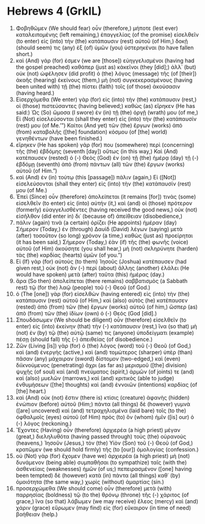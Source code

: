 * Hebrews 4 (GrkIL)
:PROPERTIES:
:ID: GrkIL/58-HEB04
:END:

1. Φοβηθῶμεν (We should fear) οὖν (therefore,) μήποτε (lest ever) καταλειπομένης (left remaining,) ἐπαγγελίας (of the promise) εἰσελθεῖν (to enter) εἰς (into) τὴν (the) κατάπαυσιν (rest) αὐτοῦ (of Him,) δοκῇ (should seem) τις (any) ἐξ (of) ὑμῶν (you) ὑστερηκέναι (to have fallen short.)
2. καὶ (And) γάρ (for) ἐσμεν (we are [those]) εὐηγγελισμένοι (having had the gospel preached) καθάπερ (just as) κἀκεῖνοι (they [did];) ἀλλ᾽ (but) οὐκ (not) ὠφέλησεν (did profit) ὁ (the) λόγος (message) τῆς (of [their]) ἀκοῆς (hearing) ἐκείνους (them,) μὴ (not) συγκεκερασμένους (having been united with) τῇ (the) πίστει (faith) τοῖς (of those) ἀκούσασιν (having heard.)
3. Εἰσερχόμεθα (We enter) γὰρ (for) εἰς (into) τὴν (the) κατάπαυσιν (rest,) οἱ (those) πιστεύσαντες (having believed;) καθὼς (as) εἴρηκεν (He has said:) Ὡς (So) ὤμοσα (I swore) ἐν (in) τῇ (the) ὀργῇ (wrath) μου (of me,) Εἰ (Not) εἰσελεύσονται (shall they enter) εἰς (into) τὴν (the) κατάπαυσίν (rest) μου (of Me.’”) Καίτοι (And yet) τῶν (the) ἔργων (works) ἀπὸ (from) καταβολῆς ([the] foundation) κόσμου (of [the] world) γενηθέντων (have been finished.)
4. εἴρηκεν (He has spoken) γάρ (for) που (somewhere) περὶ (concerning) τῆς (the) ἑβδόμης (seventh [day]) οὕτως (in this way,) Καὶ (And) κατέπαυσεν (rested) ὁ (-) Θεὸς (God) ἐν (on) τῇ (the) ἡμέρᾳ (day) τῇ (-) ἑβδόμῃ (seventh) ἀπὸ (from) πάντων (all) τῶν (the) ἔργων (works) αὐτοῦ (of Him.”)
5. καὶ (And) ἐν (in) τούτῳ (this [passage]) πάλιν (again,) Εἰ ([Not]) εἰσελεύσονται (shall they enter) εἰς (into) τὴν (the) κατάπαυσίν (rest) μου (of Me.)
6. Ἐπεὶ (Since) οὖν (therefore) ἀπολείπεται (it remains [for]) τινὰς (some) εἰσελθεῖν (to enter) εἰς (into) αὐτήν (it,) καὶ (and) οἱ (those) πρότερον (formerly) εὐαγγελισθέντες (having received the good news,) οὐκ (not) εἰσῆλθον (did enter in) δι᾽ (because of) ἀπείθειαν (disobedience,)
7. πάλιν (again) τινὰ (a certain) ὁρίζει (He appoints) ἡμέραν (day) Σήμερον (Today,) ἐν (through) Δαυὶδ (David) λέγων (saying) μετὰ (after) τοσοῦτον (so long) χρόνον (a time,) καθὼς (just as) προείρηται (it has been said,) Σήμερον (Today,) ἐὰν (if) τῆς (the) φωνῆς (voice) αὐτοῦ (of Him) ἀκούσητε (you shall hear,) μὴ (not) σκληρύνητε (harden) τὰς (the) καρδίας (hearts) ὑμῶν (of you.”)
8. Εἰ (If) γὰρ (for) αὐτοὺς (to them) Ἰησοῦς (Joshua) κατέπαυσεν (had given rest,) οὐκ (not) ἂν (-) περὶ (about) ἄλλης (another) ἐλάλει (He would have spoken) μετὰ (after) ταῦτα (this) ἡμέρας (day.)
9. ἄρα (So then) ἀπολείπεται (there remains) σαββατισμὸς (a Sabbath rest) τῷ (for the) λαῷ (people) τοῦ (-) Θεοῦ (of God.)
10. ὁ (The [one]) γὰρ (for) εἰσελθὼν (having entered) εἰς (into) τὴν (the) κατάπαυσιν (rest) αὐτοῦ (of Him,) καὶ (also) αὐτὸς (he) κατέπαυσεν (rested) ἀπὸ (from) τῶν (the) ἔργων (works) αὐτοῦ (of him,) ὥσπερ (as) ἀπὸ (from) τῶν (the) ἰδίων (own) ὁ (-) Θεός (God [did].)
11. Σπουδάσωμεν (We should be diligent) οὖν (therefore) εἰσελθεῖν (to enter) εἰς (into) ἐκείνην (that) τὴν (-) κατάπαυσιν (rest,) ἵνα (so that) μὴ (not) ἐν (by) τῷ (the) αὐτῷ (same) τις (anyone) ὑποδείγματι (example) πέσῃ (should fall) τῆς (-) ἀπειθείας (of disobedience.)
12. Ζῶν (Living [is]) γὰρ (for) ὁ (the) λόγος (word) τοῦ (-) Θεοῦ (of God,) καὶ (and) ἐνεργὴς (active,) καὶ (and) τομώτερος (sharper) ὑπὲρ (than) πᾶσαν (any) μάχαιραν (sword) δίστομον (two-edged,) καὶ (even) διϊκνούμενος (penetrating) ἄχρι (as far as) μερισμοῦ ([the] division) ψυχῆς (of soul) καὶ (and) πνεύματος (spirit,) ἁρμῶν (of joints) τε (and) καὶ (also) μυελῶν (marrows,) καὶ (and) κριτικὸς (able to judge) ἐνθυμήσεων ([the] thoughts) καὶ (and) ἐννοιῶν (intentions) καρδίας (of [the] heart.)
13. καὶ (And) οὐκ (not) ἔστιν (there is) κτίσις (creature) ἀφανὴς (hidden) ἐνώπιον (before) αὐτοῦ (Him;) πάντα (all things) δὲ (however) γυμνὰ ([are] uncovered) καὶ (and) τετραχηλισμένα (laid bare) τοῖς (to the) ὀφθαλμοῖς (eyes) αὐτοῦ (of Him) πρὸς (to) ὃν (whom) ἡμῖν ([is] our) ὁ (-) λόγος (reckoning.)
14. Ἔχοντες (Having) οὖν (therefore) ἀρχιερέα (a high priest) μέγαν (great,) διεληλυθότα (having passed through) τοὺς (the) οὐρανούς (heavens,) Ἰησοῦν (Jesus,) τὸν (the) Υἱὸν (Son) τοῦ (-) Θεοῦ (of God,) κρατῶμεν (we should hold firmly) τῆς (to [our]) ὁμολογίας (confession.)
15. οὐ (Not) γὰρ (for) ἔχομεν (have we) ἀρχιερέα (a high priest) μὴ (not) δυνάμενον (being able) συμπαθῆσαι (to sympathize) ταῖς (with the) ἀσθενείαις (weaknesses) ἡμῶν (of us;) πεπειρασμένον ([one] having been tempted) δὲ (however) κατὰ (in) πάντα (all things) καθ᾽ (by) ὁμοιότητα (the same way,) χωρὶς (without) ἁμαρτίας (sin.)
16. προσερχώμεθα (We should come) οὖν (therefore) μετὰ (with) παρρησίας (boldness) τῷ (to the) θρόνῳ (throne) τῆς (-) χάριτος (of grace,) ἵνα (so that) λάβωμεν (we may receive) ἔλεος (mercy) καὶ (and) χάριν (grace) εὕρωμεν (may find) εἰς (for) εὔκαιρον (in time of need) βοήθειαν (help.)
